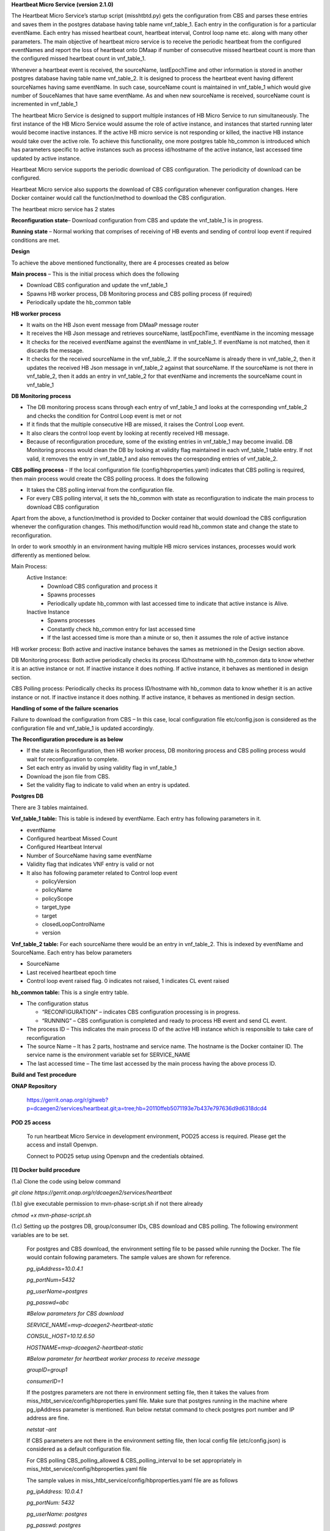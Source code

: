 **Heartbeat Micro Service (version 2.1.0)**

The Heartbeat Micro Service’s startup script (misshtbtd.py) gets the
configuration from CBS and parses these entries and saves them in the
postgres database having table name vnf_table_1. Each entry in the
configuration is for a particular eventName. Each entry has missed
heartbeat count, heartbeat interval, Control loop name etc. along with
many other parameters. The main objective of heartbeat micro service is
to receive the periodic heartbeat from the configured eventNames and
report the loss of heartbeat onto DMaap if number of consecutive missed
heartbeat count is more than the configured missed heartbeat count in
vnf_table_1.

Whenever a heartbeat event is received, the sourceName, lastEpochTime
and other information is stored in another postgres database having
table name vnf_table_2. It is designed to process the heartbeat event
having different sourceNames having same eventName. In such case,
sourceName count is maintained in vnf_table_1 which would give number of
SouceNames that have same eventName. As and when new sourceName is
received, sourceName count is incremented in vnf_table_1

The heartbeat Micro Service is designed to support multiple instances of
HB Micro Service to run simultaneously. The first instance of the HB
Micro Service would assume the role of active instance, and instances
that started running later would become inactive instances. If the
active HB micro service is not responding or killed, the inactive HB
instance would take over the active role. To achieve this functionality,
one more postgres table hb_common is introduced which has parameters
specific to active instances such as process id/hostname of the active
instance, last accessed time updated by active instance.

Heartbeat Micro service supports the periodic download of CBS
configuration. The periodicity of download can be configured.

Heartbeat Micro service also supports the download of CBS configuration
whenever configuration changes. Here Docker container would call the
function/method to download the CBS configuration.

The heartbeat micro service has 2 states

**Reconfiguration state**– Download configuration from CBS and update
the vnf_table_1 is in progress.

**Running state** – Normal working that comprises of receiving of HB
events and sending of control loop event if required conditions are met.

**Design**

To achieve the above mentioned functionality, there are 4 processes
created as below

**Main process** – This is the initial process which does the following

-  Download CBS configuration and update the vnf_table_1

-  Spawns HB worker process, DB Monitoring process and CBS polling
   process (if required)

-  Periodically update the hb_common table

**HB worker process**

-  It waits on the HB Json event message from DMaaP message router

-  It receives the HB Json message and retrieves sourceName,
   lastEpochTime, eventName in the incoming message

-  It checks for the received eventName against the eventName in
   vnf_table_1. If eventName is not matched, then it discards the
   message.

-  It checks for the received sourceName in the vnf_table_2. If the
   sourceName is already there in vnf_table_2, then it updates the
   received HB Json message in vnf_table_2 against that sourceName. If
   the sourceName is not there in vnf_table_2, then it adds an entry in
   vnf_table_2 for that eventName and increments the sourceName count in
   vnf_table_1

**DB Monitoring process**

-  The DB monitoring process scans through each entry of vnf_table_1 and
   looks at the corresponding vnf_table_2 and checks the condition for
   Control Loop event is met or not

-  If it finds that the multiple consecutive HB are missed, it raises
   the Control Loop event.

-  It also clears the control loop event by looking at recently received
   HB message.

-  Because of reconfiguration procedure, some of the existing entries in
   vnf_table_1 may become invalid. DB Monitoring process would clean the
   DB by looking at validity flag maintained in each vnf_table_1 table
   entry. If not valid, it removes the entry in vnf_table_1 and also
   removes the corresponding entries of vnf_table_2.

**CBS polling process** - If the local configuration file
(config/hbproperties.yaml) indicates that CBS polling is required, then
main process would create the CBS polling process. It does the following

-  It takes the CBS polling interval from the configuration file.

-  For every CBS polling interval, it sets the hb_common with state as
   reconfiguration to indicate the main process to download CBS
   configuration

Apart from the above, a function/method is provided to Docker container
that would download the CBS configuration whenever the configuration
changes. This method/function would read hb_common state and change the
state to reconfiguration.

In order to work smoothly in an environment having multiple HB micro
services instances, processes would work differently as mentioned below.

Main Process:
    Active Instance:
     - Download CBS configuration and process it
     - Spawns processes
     - Periodically update hb_common with last accessed time to indicate that active instance is Alive.
    Inactive Instance
        - Spawns processes
        - Constantly check hb_common entry for last accessed time
        - If the last accessed time is more than a minute or so, then it assumes the role of active instance 
    
HB worker process: Both active and inactive instance behaves the sames as metnioned in the Design section above.

DB Monitoring process: Both active periodically checks its process ID/hostname with hb_common data to know whether it is an active instance or not. If inactive instance it does nothing. If active instance, it behaves as mentioned in design section.

CBS Polling process: Periodically checks its process ID/hostname with hb_common data to know whether it is an active instance or not. If inactive instance it does nothing. If active instance, it behaves as mentioned in design section.

**Handling of some of the failure scenarios**

Failure to download the configuration from CBS – In this case, local
configuration file etc/config.json is considered as the configuration
file and vnf_table_1 is updated accordingly.

**The Reconfiguration procedure is as below**

-  If the state is Reconfiguration, then HB worker process, DB
   monitoring process and CBS polling process would wait for
   reconfiguration to complete.

-  Set each entry as invalid by using validity flag in vnf_table_1

-  Download the json file from CBS.

-  Set the validity flag to indicate to valid when an entry is updated.

**Postgres DB**

There are 3 tables maintained.

**Vnf_table_1 table:** This is table is indexed by eventName. Each entry
has following parameters in it.

-  eventName

-  Configured heartbeat Missed Count

-  Configured Heartbeat Interval

-  Number of SourceName having same eventName

-  Validity flag that indicates VNF entry is valid or not

-  It also has following parameter related to Control loop event

   -  policyVersion

   -  policyName

   -  policyScope

   -  target_type

   -  target

   -  closedLoopControlName

   -  version

**Vnf_table_2 table:** For each sourceName there would be an entry in
vnf_table_2. This is indexed by eventName and SourceName. Each entry has
below parameters

-  SourceName

-  Last received heartbeat epoch time

-  Control loop event raised flag. 0 indicates not raised, 1 indicates
   CL event raised

**hb_common table:** This is a single entry table.

-  The configuration status

   -  “RECONFIGURATION” – indicates CBS configuration processing is in
      progress.

   -  “RUNNING” – CBS configuration is completed and ready to process HB
      event and send CL event.

-  The process ID – This indicates the main process ID of the active HB
   instance which is responsible to take care of reconfiguration

-  The source Name – It has 2 parts, hostname and service name. The
   hostname is the Docker container ID. The service name is the
   environment variable set for SERVICE_NAME

-  The last accessed time – The time last accessed by the main process
   having the above process ID.

**Build and Test procedure**

**ONAP Repository**

   https://gerrit.onap.org/r/gitweb?p=dcaegen2/services/heartbeat.git;a=tree;hb=20110ffeb5071193e7b437e797636d9d6318dcd4

**POD 25 access**

   To run heartbeat Micro Service in development environment, POD25
   access is required. Please get the access and install Openvpn.

   Connect to POD25 setup using Openvpn and the credentials obtained.

**[1] Docker build procedure**

(1.a) Clone the code using below command

*git clone https://gerrit.onap.org/r/dcaegen2/services/heartbeat*

(1.b) give executable permission to mvn-phase-script.sh if not there
already

*chmod +x mvn-phase-script.sh*

(1.c) Setting up the postgres DB, group/consumer IDs, CBS download and
CBS polling. The following environment variables are to be set.

   For postgres and CBS download, the environment setting file to be
   passed while running the Docker. The file would contain following
   parameters. The sample values are shown for reference.

   *pg_ipAddress=10.0.4.1*

   *pg_portNum=5432*

   *pg_userName=postgres*

   *pg_passwd=abc*

   *#Below parameters for CBS download*

   *SERVICE_NAME=mvp-dcaegen2-heartbeat-static*

   *CONSUL_HOST=10.12.6.50*

   *HOSTNAME=mvp-dcaegen2-heartbeat-static*

   *#Below parameter for heartbeat worker process to receive message*

   *groupID=group1*

   *consumerID=1*

   If the postgres parameters are not there in environment setting file,
   then it takes the values from
   miss_htbt_service/config/hbproperties.yaml file. Make sure that
   postgres running in the machine where pg_ipAddress parameter is
   mentioned. Run below netstat command to check postgres port number
   and IP address are fine.

   *netstat -ant*

   If CBS parameters are not there in the environment setting file, then
   local config file (etc/config.json) is considered as a default
   configuration file.

   For CBS polling CBS_polling_allowed & CBS_polling_interval to be set
   appropriately in miss_htbt_service/config/hbproperties.yaml file

   The sample values in miss_htbt_service/config/hbproperties.yaml file
   are as follows

   *pg_ipAddress: 10.0.4.1*

   *pg_portNum: 5432*

   *pg_userName: postgres*

   *pg_passwd: postgres*

   *pg_dbName: hb_vnf*

   *CBS_polling_allowed: True*

   *CBS_polling_interval: 300*

   PS: Change the groupID and consumerID in the environment accordingly
   for each HB instance so that HB worker process receive the HB event
   correctly. Usually groupID remains the same for all instance of HB
   where as consumerID would be changed for each instance of HB Micro
   service. If groupID and consumerID is not provided, then it takes
   “DefaultGroup” and “1” respectively.

(1.d) Setting CBS configuration parameters using the consule KV URL.

   The sample consul KV is as below.

   *Consul KV
   -*\ http://10.12.6.50:8500/ui/#/dc1/kv/mvp-dcaegen2-heartbeat-static

   Go to the above link and click on KEY/VALUE tab

   Click on mvp-dcaegen2-heartbeat-static

   Copy the configuration in the box provided and click on update. The
   sample configuration is as below in the config.json

(1.e) Build the Docker using below command with image name as
heartbeat.test1:latest

   *sudo Docker build --no-cache --network=host -f ./Dockerfile -t
   heartbeat.test1:latest .*

   To check whether image is built or not, run below command

   *sudo Docker images \|grep heartbeat.test1*

(1.f) Run the Docker using below command which uses the environment file
mentioned in (1.c)

   *sudo Docker run -d --name hb1 --env-file env.list
   heartbeat.test1:latest*

   To check the logs, run below command

   *sudo Docker logs -f hb1*

(1.g) To stop the Docker run

   Get the Docker container ID from below command

   *sudo Docker ps -a \| grep heartbeat.test1*

   Run below commands to stop the Docker run

   *sudo Docker stop <Docker container ID)*

   *sudo Docker rm -f hb1*

   See the attached file for few test cases run on Docker build

**[2] Running maven build**

(2.a) give executable permission to mvn-phase-script.sh if not there
already

*chmod +x mvn-phase-script.sh*

(2.b) Initiate the maven build

   To run the maven build, execute any one of them.

   *sudo mvn -s settings.xml deploy*

   *sudo mvn -s settings.xml -X deploy*

   If there is a libxml-xpath related issue, then install the
   libxml-xpath as below. If the issue is something else, follow the
   link given as part of the build failure.

   *sudo apt install libxml-xpath-perl*

**[3] Running local build**

(2.a) See the requirements.txt file and install all necessary packages.
The requirements.txt has following parameters.

   request==1.0.1

   requests==2.18.3

   onap_dcae_cbs_docker_client==1.0.1

   six==1.10.0

   PyYAML==3.12

   httplib2==0.9.2

   HTTPretty==0.8.14

   pyOpenSSL==17.5.0

   Wheel==0.31.0

   psycopg2==2.7.6.1

(2.b) Setting postgres DB

   Update miss_htbt_service/config/hbproperties.yaml file with correct
   postgres DB.

(2.c) Make sure to have etc/config.json which would be considered as
configuration file

(2.d) Run the local version using below command

   *python3.6 misshtbtd.py*

**[4] Postgres DB access**

(4.a) Login into postgres DB

   Run below commands to login into postgres DB and connect to HB Micro
   service DB.

   sudo su postgres

   psql

   \\l hb_vnf

   Sample output is as below

   ubuntu@r3-dcae:~$ sudo su postgres

   postgres@r3-dcae:/home/ubuntu$ psql

   psql (9.5.14)

   Type "help" for help.

   postgres=# \\l

   List of databases

   Name \| Owner \| Encoding \| Collate \| Ctype \| Access privileges

   -----------+----------+----------+-------------+-------------+-----------------------

   hb_vnf \| postgres \| UTF8 \| en_US.UTF-8 \| en_US.UTF-8 \|

   postgres \| postgres \| UTF8 \| en_US.UTF-8 \| en_US.UTF-8 \|

   template0 \| postgres \| UTF8 \| en_US.UTF-8 \| en_US.UTF-8 \|
   =c/postgres +

   \| \| \| \| \| postgres=CTc/postgres

   template1 \| postgres \| UTF8 \| en_US.UTF-8 \| en_US.UTF-8 \|
   =c/postgres +

   \| \| \| \| \| postgres=CTc/postgres

   (4 rows)

   postgres=# \\c hb_vnf

   You are now connected to database "hb_vnf" as user "postgres".

   hb_vnf=#

(4.b) Delete all tables before starting Docker run or local run

   After login into postgres and connect to hb_vnf as mentioned in
   (4.a), use below commands to delete the tables if exists

   *DROP TABLE vnf_table_1;*

   *DROP TABLE vnf_table_2;*

   *DROP TABLE hb_common;*

   The sample output is as below

   hb_vnf=# DROP TABLE vnf_table_1;

   DROP TABLE

   hb_vnf=# DROP TABLE vnf_table_2;

   DROP TABLE

   hb_vnf=# DROP TABLE hb_common;

   DROP TABLE

   hb_vnf=#

(4.c) Use select command to check the contents of vnf_table_1,
vnf_table_2 and hb_common

   SELECT \* FROM vnf_table_1;

   SELECT \* FROM vnf_table_2;

   SELECT \* FROM hb_common;

   The sample output is as below

   *hb_vnf=# SELECT \* FROM vnf_table_1;*

   *event_name \| heartbeat_missed_count \| heartbeat_interval \|
   closed_control_loop_name \| policy_version \| policy_name \|
   policy_scope \| target_type \| target \| version \| source_name_count
   \| validity_flag*

   *---------------+------------------------+--------------------+--------------------------+----------------+-------------+-------------------------------------------------------------+-------------+------------+---------+-------------------+---------------*

   *Heartbeat_S \| 4 \| 60 \| ControlLoopEvent1 \| 1.0.0.5 \| vFireWall
   \| resource=sampleResource,type=sampletype,CLName=sampleCLName \| VM
   \| genVnfName \| 2.0 \| 0 \| 1*

   *Heartbeat_vFW \| 4 \| 50 \| ControlLoopEvent1 \| 1.0.0.5 \|
   vFireWall \|
   resource=sampleResource,type=sampletype,CLName=sampleCLName \| VNF \|
   genVnfName \| 2.0 \| 0 \| 1*

   *(2 rows)*

   *hb_vnf=# SELECT \* FROM vnf_table_2;*

   *event_name \| source_name_key \| last_epo_time \| source_name \|
   cl_flag*

   *---------------+-----------------+---------------+--------------+---------*

   *Heartbeat_vFW \| 1 \| 1544705272479 \| SOURCE_NAME1 \| 0*

   *(1 row)*

   *hb_vnf=#*

   *hb_vnf=# SELECT \* FROM hb_common;*

   *process_id \| source_name \| last_accessed_time \| current_state*

   *------------+--------------------------------------------+--------------------+---------------*

   *8 \| 21d744ae8cd5-mvp-dcaegen2-heartbeat-static \| 1544710271 \|
   RUNNING*

   *(1 row)*

   *hb_vnf=#*

**[5] Injecting event into HB micro service**

   Once after starting the Docker run or local run, below commands run
   from tests/ directory would send event to HB worker process

   *curl -i -X POST -d {"test":"msg"} --header "Content-Type:
   application/json"
   http://10.12.5.252:3904/events/unauthenticated.SEC_HEARTBEAT_INPUT*

   *curl -i -X POST -d @test1.json --header "Content-Type:
   application/json"
   http://10.12.5.252:3904/events/unauthenticated.SEC_HEARTBEAT_INPUT*

   *curl -i -X POST -d @test2.json --header "Content-Type:
   application/json"
   http://10.12.5.252:3904/events/unauthenticated.SEC_HEARTBEAT_INPUT*

   *curl -i -X POST -d @test3.json --header "Content-Type:
   application/json"
   http://10.12.5.252:3904/events/unauthenticated.SEC_HEARTBEAT_INPUT*

   The sample output is as below

   ubuntu@r3-aai-inst2:~/heartbeat12Dec/heartbeat/tests$ **curl -i -X
   POST -d @test1.json --header "Content-Type: application/json"
   http://10.12.5.252:3904/events/unauthenticated.SEC_HEARTBEAT_INPUT**

   HTTP/1.1 200 OK

   Date: Wed, 12 Dec 2018 12:41:26 GMT

   Content-Type: application/json

   Accept: \*/\*

   breadcrumbId: ID-22f076777975-37104-1543559663227-0-563929

   User-Agent: curl/7.47.0

   X-CSI-Internal-WriteableRequest: true

   Content-Length: 41

   Server: Jetty(9.3.z-SNAPSHOT)

   {

   "serverTimeMs": 0,

   "count": 1

   }

   curl -i -X POST -d @test1.json --header "Content-Type:
   application/json"
   http://10.12.5.252:3904/events/unauthenticated.SEC_HEARTBEAT_INPUT

   ubuntu@r3-aai-inst2:~/heartbeat12Dec/heartbeat/tests$ **curl -i -X
   POST -d @test2.json --header "Contet-Type: application/json"
   http://10.12.5.252:3904/events/unauthenticated.SEC_HEARTBEAT_INPUT**

   HTTP/1.1 200 OK

   Date: Wed, 12 Dec 2018 12:41:39 GMT

   Content-Type: application/json

   Accept: \*/\*

   breadcrumbId: ID-22f076777975-37104-1543559663227-0-563937

   User-Agent: curl/7.47.0

   X-CSI-Internal-WriteableRequest: true

   Content-Length: 41

   Server: Jetty(9.3.z-SNAPSHOT)

   {

   "serverTimeMs": 0,

   "count": 1

   }

   ubuntu@r3-aai-inst2:~/heartbeat12Dec/heartbeat/tests$ **curl -i -X
   POST -d @test3.json --header "Contet-Type: application/json"
   http://10.12.5.252:3904/events/unauthenticated.SEC_HEARTBEAT_INPUT**

   HTTP/1.1 200 OK

   Date: Wed, 12 Dec 2018 12:41:39 GMT

   Content-Type: application/json

   Accept: \*/\*

   breadcrumbId: ID-22f076777975-37104-1543559663227-0-563937

   User-Agent: curl/7.47.0

   X-CSI-Internal-WriteableRequest: true

   Content-Length: 41

   Server: Jetty(9.3.z-SNAPSHOT)

   {

   "serverTimeMs": 0,

   "count": 1

   }

**[6] Testing Control loop event**

(6.a) Modify the Json as below

Modify the lastEpochTime and startEpochTime with current time in
Test1.json

Modify the eventName in Test1.json to one of the eventName in
vnf_table_1

(6.b) Inject the Test1.json as mentioned in [5]

(6.c) Get missed heartbeat count (for e.g 3) and heartbeat interval (for
e.g. 60 seconds) for the eventName from vnf_table_1. Wait for heartbeat
to miss multiple time, i.e. 3 \* 60seconds = 180 seconds.

   After waiting for the specified period, you would see the control
   loop event. The sample one is as below.

   *2018-12-13 12:51:13,016 \| \__main_\_ \| db_monitoring \|
   db_monitoring \| 95 \| INFO \| ('DBM:Time to raise Control Loop Event
   for target type - ', 'VNF')*

   *2018-12-13 12:51:13,016 \| \__main_\_ \| db_monitoring \|
   db_monitoring \| 132 \| INFO \| ('DBM: CL Json object is',
   '{"closedLoopEventClient": "DCAE_Heartbeat_MS", "policyVersion":
   "1.0.0.5", "policyName": "vFireWall", "policyScope":
   "resource=sampleResource,type=sampletype,CLName=sampleCLName",
   "target_type": "VNF", "AAI": {"generic-vnf.vnf-name":
   "SOURCE_NAME1"}, "closedLoopAlarmStart": 1544705473016,
   "closedLoopEventStatus": "ONSET", "closedLoopControlName":
   "ControlLoopEvent1", "version": "2.0", "target": "genVnfName",
   "requestID": "8c1b8bd8-06f7-493f-8ed7-daaa4cc481bc", "from":
   "DCAE"}')*

   The postgres DB also have a CL_flag set indicating control loop event
   with ONSET is raised.

   *hb_vnf=# SELECT \* FROM vnf_table_2;*

   *event_name \| source_name_key \| last_epo_time \| source_name \|
   cl_flag*

   *---------------+-----------------+---------------+--------------+---------*

   *Heartbeat_vFW \| 1 \| 1544705272479 \| SOURCE_NAME1 \| 1*

   *(1 row)*

   *hb_vnf=#*

[7] The sample log for 5 minutes from startup is as below.

ubuntu@r3-aai-inst2:~/heartbeat12Dec/heartbeat$ sudo Docker run -d
--name hb1 --env-file env.list
heartbeat.test1:latest102413e8af4ab754e008cee43a01bf3d5439820aa91cfb4e099a140a7931fd71

ubuntu@r3-aai-inst2:~/heartbeat12Dec/heartbeat$ sudo Docker logs -f hb1

/usr/local/lib/python3.6/site-packages/psycopg2/__init__.py:144:
UserWarning: The psycopg2 wheel package will be renamed from release
2.8; in order to keep installing from binary please use "pip install
psycopg2-binary" instead. For details see:
<http://initd.org/psycopg/docs/install.html#binary-install-from-pypi>.

""")

2018-12-12 12:39:58,968 \| \__main_\_ \| misshtbtd \| main \| 309 \|
INFO \| MSHBD:Execution Started

2018-12-12 12:39:58,970 \| \__main_\_ \| misshtbtd \| main \| 314 \|
INFO \| ('MSHBT:HB Properties -', '10.0.4.1', '5432', 'postgres', 'abc',
'hb_vnf', True, 300)

2018-12-12 12:39:58,970 \| onap_dcae_cbs_docker_client.client \| client
\| \_get_uri_from_consul \| 36 \| DEBUG \| Trying to lookup service:
http://10.12.6.50:8500/v1/catalog/service/config_binding_service

2018-12-12 12:39:58,974 \| urllib3.connectionpool \| connectionpool \|
\_new_conn \| 208 \| DEBUG \| Starting new HTTP connection (1):
10.12.6.50

2018-12-12 12:39:58,976 \| urllib3.connectionpool \| connectionpool \|
\_make_request \| 396 \| DEBUG \| http://10.12.6.50:8500 "GET
/v1/catalog/service/config_binding_service HTTP/1.1" 200 375

2018-12-12 12:39:58,979 \| urllib3.connectionpool \| connectionpool \|
\_new_conn \| 208 \| DEBUG \| Starting new HTTP connection (1):
10.12.6.50

2018-12-12 12:39:58,988 \| urllib3.connectionpool \| connectionpool \|
\_make_request \| 396 \| DEBUG \| http://10.12.6.50:10000 "GET
/service_component/mvp-dcaegen2-heartbeat-static HTTP/1.1" 200 1015

2018-12-12 12:39:58,989 \| onap_dcae_cbs_docker_client.client \| client
\| \_get_path \| 83 \| INFO \| get_config returned the following
configuration: {"heartbeat_config": {"vnfs": [{"eventName":
"Heartbeat_S", "heartbeatcountmissed": 3, "heartbeatinterval": 60,
"closedLoopControlName": "ControlLoopEvent1", "policyVersion":
"1.0.0.5", "policyName": "vFireWall", "policyScope":
"resource=sampleResource,type=sampletype,CLName=sampleCLName",
"target_type": "VM", "target": "genVnfName", "version": "2.0"},
{"eventName": "Heartbeat_vFW", "heartbeatcountmissed": 3,
"heartbeatinterval": 60, "closedLoopControlName": "ControlLoopEvent1",
"policyVersion": "1.0.0.5", "policyName": "vFireWall", "policyScope":
"resource=sampleResource,type=sampletype,CLName=sampleCLName",
"target_type": "VNF", "target": "genVnfName", "version": "2.0"}]},
"streams_publishes": {"ves_heartbeat": {"dmaap_info": {"topic_url":
"http://10.12.5.252:3904/events/unauthenticated.DCAE_CL_OUTPUT/"},
"type": "message_router"}}, "streams_subscribes": {"ves_heartbeat":
{"dmaap_info": {"topic_url":
"http://10.12.5.252:3904/events/unauthenticated.SEC_HEARTBEAT_INPUT/"},
"type": "message_router"}}}

2018-12-12 12:39:58,989 \| \__main_\_ \| misshtbtd \| fetch_json_file \|
254 \| INFO \| MSHBD:current config logged to : ../etc/download.json

2018-12-12 12:39:58,996 \| \__main_\_ \| misshtbtd \| fetch_json_file \|
272 \| INFO \| ('MSHBT: The json file is - ', '../etc/config.json')

2018-12-12 12:39:59,028 \| \__main_\_ \| misshtbtd \| create_database \|
79 \| INFO \| ('MSHBT:Create_database:DB not exists? ', (False,))

2018-12-12 12:39:59,030 \| \__main_\_ \| misshtbtd \| create_database \|
86 \| INFO \| MSHBD:Database already exists

2018-12-12 12:39:59,032 \| \__main_\_ \| misshtbtd \| create_update_db
\| 281 \| INFO \| ('MSHBT: DB parameters -', '10.0.4.1', '5432',
'postgres', 'abc', 'hb_vnf')

2018-12-12 12:39:59,099 \| \__main_\_ \| misshtbtd \| main \| 325 \|
INFO \| ('MSHBD:Current process id is', 7)

2018-12-12 12:39:59,099 \| \__main_\_ \| misshtbtd \| main \| 326 \|
INFO \| MSHBD:Now be in a continuous loop

2018-12-12 12:39:59,111 \| \__main_\_ \| misshtbtd \| main \| 331 \|
INFO \| ('MSHBT: hb_common values ', 6, 'RUNNING',
'8909e4332e34-mvp-dcaegen2-heartbeat-static', 1544618286)

2018-12-12 12:39:59,111 \| \__main_\_ \| misshtbtd \| main \| 335 \|
INFO \| ('MSHBD:pid,srcName,state,time,ctime,timeDiff is', 6,
'8909e4332e34-mvp-dcaegen2-heartbeat-static', 'RUNNING', 1544618286,
1544618399, 113)

2018-12-12 12:39:59,111 \| \__main_\_ \| misshtbtd \| main \| 378 \|
INFO \| MSHBD:Active instance is inactive for long time: Time to
switchover

2018-12-12 12:39:59,111 \| \__main_\_ \| misshtbtd \| main \| 380 \|
INFO \| MSHBD:Initiating to become Active Instance

2018-12-12 12:39:59,111 \| onap_dcae_cbs_docker_client.client \| client
\| \_get_uri_from_consul \| 36 \| DEBUG \| Trying to lookup service:
http://10.12.6.50:8500/v1/catalog/service/config_binding_service

2018-12-12 12:39:59,114 \| urllib3.connectionpool \| connectionpool \|
\_new_conn \| 208 \| DEBUG \| Starting new HTTP connection (1):
10.12.6.50

2018-12-12 12:39:59,118 \| urllib3.connectionpool \| connectionpool \|
\_make_request \| 396 \| DEBUG \| http://10.12.6.50:8500 "GET
/v1/catalog/service/config_binding_service HTTP/1.1" 200 375

2018-12-12 12:39:59,120 \| urllib3.connectionpool \| connectionpool \|
\_new_conn \| 208 \| DEBUG \| Starting new HTTP connection (1):
10.12.6.50

2018-12-12 12:39:59,129 \| urllib3.connectionpool \| connectionpool \|
\_make_request \| 396 \| DEBUG \| http://10.12.6.50:10000 "GET
/service_component/mvp-dcaegen2-heartbeat-static HTTP/1.1" 200 1015

2018-12-12 12:39:59,129 \| onap_dcae_cbs_docker_client.client \| client
\| \_get_path \| 83 \| INFO \| get_config returned the following
configuration: {"heartbeat_config": {"vnfs": [{"eventName":
"Heartbeat_S", "heartbeatcountmissed": 3, "heartbeatinterval": 60,
"closedLoopControlName": "ControlLoopEvent1", "policyVersion":
"1.0.0.5", "policyName": "vFireWall", "policyScope":
"resource=sampleResource,type=sampletype,CLName=sampleCLName",
"target_type": "VM", "target": "genVnfName", "version": "2.0"},
{"eventName": "Heartbeat_vFW", "heartbeatcountmissed": 3,
"heartbeatinterval": 60, "closedLoopControlName": "ControlLoopEvent1",
"policyVersion": "1.0.0.5", "policyName": "vFireWall", "policyScope":
"resource=sampleResource,type=sampletype,CLName=sampleCLName",
"target_type": "VNF", "target": "genVnfName", "version": "2.0"}]},
"streams_publishes": {"ves_heartbeat": {"dmaap_info": {"topic_url":
"http://10.12.5.252:3904/events/unauthenticated.DCAE_CL_OUTPUT/"},
"type": "message_router"}}, "streams_subscribes": {"ves_heartbeat":
{"dmaap_info": {"topic_url":
"http://10.12.5.252:3904/events/unauthenticated.SEC_HEARTBEAT_INPUT/"},
"type": "message_router"}}}

2018-12-12 12:39:59,129 \| \__main_\_ \| misshtbtd \| fetch_json_file \|
254 \| INFO \| MSHBD:current config logged to : ../etc/download.json

2018-12-12 12:39:59,139 \| \__main_\_ \| misshtbtd \| fetch_json_file \|
272 \| INFO \| ('MSHBT: The json file is - ', '../etc/config.json')

2018-12-12 12:39:59,139 \| \__main_\_ \| misshtbtd \| main \| 386 \|
INFO \| ('MSHBD: Creating HB and DBM threads. The param pssed %d and
%s', '../etc/config.json', 7)

2018-12-12 12:39:59,142 \| \__main_\_ \| misshtbtd \| create_process \|
301 \| INFO \| ('MSHBD:jobs list is', [<Process(Process-2, started)>,
<Process(Process-3, started)>])

2018-12-12 12:39:59,221 \| \__main_\_ \| misshtbtd \|
create_update_hb_common \| 143 \| INFO \| MSHBT:Updated hb_common DB
with new values

/usr/local/lib/python3.6/site-packages/psycopg2/__init__.py:144:
UserWarning: The psycopg2 wheel package will be renamed from release
2.8; in order to keep installing from binary please use "pip install
psycopg2-binary" instead. For details see:
<http://initd.org/psycopg/docs/install.html#binary-install-from-pypi>.

""")

2018-12-12 12:39:59,815 \| \__main_\_ \| htbtworker \| <module> \| 243
\| INFO \| HBT:HeartBeat thread Created

2018-12-12 12:39:59,815 \| \__main_\_ \| htbtworker \| <module> \| 245
\| INFO \| ('HBT:The config file name passed is -%s',
'../etc/config.json')

/usr/local/lib/python3.6/site-packages/psycopg2/__init__.py:144:
UserWarning: The psycopg2 wheel package will be renamed from release
2.8; in order to keep installing from binary please use "pip install
psycopg2-binary" instead. For details see:
<http://initd.org/psycopg/docs/install.html#binary-install-from-pypi>.

""")

2018-12-12 12:39:59,931 \| \__main_\_ \| cbs_polling \| pollCBS \| 39 \|
INFO \| ('CBSP:Main process ID in hb_common is %d', 7)

2018-12-12 12:39:59,931 \| \__main_\_ \| cbs_polling \| pollCBS \| 41 \|
INFO \| ('CBSP:My parent process ID is %d', '7')

2018-12-12 12:39:59,931 \| \__main_\_ \| cbs_polling \| pollCBS \| 43 \|
INFO \| ('CBSP:CBS Polling interval is %d', 300)

/usr/local/lib/python3.6/site-packages/psycopg2/__init__.py:144:
UserWarning: The psycopg2 wheel package will be renamed from release
2.8; in order to keep installing from binary please use "pip install
psycopg2-binary" instead. For details see:
<http://initd.org/psycopg/docs/install.html#binary-install-from-pypi>.

""")

2018-12-12 12:39:59,937 \| \__main_\_ \| db_monitoring \| <module> \|
231 \| INFO \| DBM: DBM Process started

2018-12-12 12:39:59,939 \| \__main_\_ \| db_monitoring \| <module> \|
236 \| INFO \| ('DBM:Parent process ID and json file name', '7',
'../etc/config.json')

2018-12-12 12:40:09,860 \| \__main_\_ \| htbtworker \| process_msg \| 71
\| INFO \| ('\n\nHBT:eventnameList values ', ['Heartbeat_S',
'Heartbeat_vFW'])

2018-12-12 12:40:09,860 \| \__main_\_ \| htbtworker \| process_msg \| 77
\| INFO \| HBT:Getting
:http://10.12.5.252:3904/events/unauthenticated.SEC_HEARTBEAT_INPUT/group1/1?timeout=15000

2018-12-12 12:40:09,864 \| urllib3.connectionpool \| connectionpool \|
\_new_conn \| 208 \| DEBUG \| Starting new HTTP connection (1):
10.12.5.252

2018-12-12 12:40:19,968 \| \__main_\_ \| db_monitoring \| db_monitoring
\| 53 \| INFO \| DBM: Active DB Monitoring Instance

2018-12-12 12:40:24,259 \| \__main_\_ \| misshtbtd \| main \| 331 \|
INFO \| ('MSHBT: hb_common values ', 7, 'RUNNING',
'102413e8af4a-mvp-dcaegen2-heartbeat-static', 1544618399)

2018-12-12 12:40:24,260 \| \__main_\_ \| misshtbtd \| main \| 335 \|
INFO \| ('MSHBD:pid,srcName,state,time,ctime,timeDiff is', 7,
'102413e8af4a-mvp-dcaegen2-heartbeat-static', 'RUNNING', 1544618399,
1544618424, 25)

2018-12-12 12:40:24,260 \| \__main_\_ \| misshtbtd \| main \| 351 \|
INFO \| ('MSHBD:config status is', 'RUNNING')

2018-12-12 12:40:24,267 \| \__main_\_ \| misshtbtd \|
create_update_hb_common \| 143 \| INFO \| MSHBT:Updated hb_common DB
with new values

2018-12-12 12:40:24,810 \| urllib3.connectionpool \| connectionpool \|
\_make_request \| 396 \| DEBUG \| http://10.12.5.252:3904 "GET
/events/unauthenticated.SEC_HEARTBEAT_INPUT/group1/1?timeout=15000
HTTP/1.1" 200 2

2018-12-12 12:40:24,812 \| \__main_\_ \| htbtworker \| process_msg \| 92
\| INFO \| ('HBT:', '[]')

2018-12-12 12:40:34,837 \| \__main_\_ \| htbtworker \| process_msg \| 71
\| INFO \| ('\n\nHBT:eventnameList values ', ['Heartbeat_S',
'Heartbeat_vFW'])

2018-12-12 12:40:34,838 \| \__main_\_ \| htbtworker \| process_msg \| 77
\| INFO \| HBT:Getting
:http://10.12.5.252:3904/events/unauthenticated.SEC_HEARTBEAT_INPUT/group1/1?timeout=15000

2018-12-12 12:40:34,839 \| urllib3.connectionpool \| connectionpool \|
\_new_conn \| 208 \| DEBUG \| Starting new HTTP connection (1):
10.12.5.252

2018-12-12 12:40:39,994 \| \__main_\_ \| db_monitoring \| db_monitoring
\| 53 \| INFO \| DBM: Active DB Monitoring Instance

2018-12-12 12:40:49,304 \| \__main_\_ \| misshtbtd \| main \| 331 \|
INFO \| ('MSHBT: hb_common values ', 7, 'RUNNING',
'102413e8af4a-mvp-dcaegen2-heartbeat-static', 1544618424)

2018-12-12 12:40:49,304 \| \__main_\_ \| misshtbtd \| main \| 335 \|
INFO \| ('MSHBD:pid,srcName,state,time,ctime,timeDiff is', 7,
'102413e8af4a-mvp-dcaegen2-heartbeat-static', 'RUNNING', 1544618424,
1544618449, 25)

2018-12-12 12:40:49,304 \| \__main_\_ \| misshtbtd \| main \| 351 \|
INFO \| ('MSHBD:config status is', 'RUNNING')

2018-12-12 12:40:49,314 \| \__main_\_ \| misshtbtd \|
create_update_hb_common \| 143 \| INFO \| MSHBT:Updated hb_common DB
with new values

2018-12-12 12:40:49,681 \| urllib3.connectionpool \| connectionpool \|
\_make_request \| 396 \| DEBUG \| http://10.12.5.252:3904 "GET
/events/unauthenticated.SEC_HEARTBEAT_INPUT/group1/1?timeout=15000
HTTP/1.1" 200 2

2018-12-12 12:40:49,682 \| \__main_\_ \| htbtworker \| process_msg \| 92
\| INFO \| ('HBT:', '[]')

2018-12-12 12:40:59,719 \| \__main_\_ \| htbtworker \| process_msg \| 71
\| INFO \| ('\n\nHBT:eventnameList values ', ['Heartbeat_S',
'Heartbeat_vFW'])

2018-12-12 12:40:59,720 \| \__main_\_ \| htbtworker \| process_msg \| 77
\| INFO \| HBT:Getting
:http://10.12.5.252:3904/events/unauthenticated.SEC_HEARTBEAT_INPUT/group1/1?timeout=15000

2018-12-12 12:40:59,721 \| urllib3.connectionpool \| connectionpool \|
\_new_conn \| 208 \| DEBUG \| Starting new HTTP connection (1):
10.12.5.252

2018-12-12 12:41:00,036 \| \__main_\_ \| db_monitoring \| db_monitoring
\| 53 \| INFO \| DBM: Active DB Monitoring Instance

2018-12-12 12:41:00,225 \| urllib3.connectionpool \| connectionpool \|
\_make_request \| 396 \| DEBUG \| http://10.12.5.252:3904 "GET
/events/unauthenticated.SEC_HEARTBEAT_INPUT/group1/1?timeout=15000
HTTP/1.1" 200 22

2018-12-12 12:41:00,226 \| \__main_\_ \| htbtworker \| process_msg \| 92
\| INFO \| ('HBT:', '["{\\"test\\":\\"msg\\"}"]')

2018-12-12 12:41:00,226 \| \__main_\_ \| htbtworker \| process_msg \|
122 \| ERROR \| ('HBT message process error - ', KeyError('event',))

2018-12-12 12:41:10,255 \| \__main_\_ \| htbtworker \| process_msg \| 71
\| INFO \| ('\n\nHBT:eventnameList values ', ['Heartbeat_S',
'Heartbeat_vFW'])

2018-12-12 12:41:10,255 \| \__main_\_ \| htbtworker \| process_msg \| 77
\| INFO \| HBT:Getting
:http://10.12.5.252:3904/events/unauthenticated.SEC_HEARTBEAT_INPUT/group1/1?timeout=15000

2018-12-12 12:41:10,256 \| urllib3.connectionpool \| connectionpool \|
\_new_conn \| 208 \| DEBUG \| Starting new HTTP connection (1):
10.12.5.252

2018-12-12 12:41:14,350 \| \__main_\_ \| misshtbtd \| main \| 331 \|
INFO \| ('MSHBT: hb_common values ', 7, 'RUNNING',
'102413e8af4a-mvp-dcaegen2-heartbeat-static', 1544618449)

2018-12-12 12:41:14,350 \| \__main_\_ \| misshtbtd \| main \| 335 \|
INFO \| ('MSHBD:pid,srcName,state,time,ctime,timeDiff is', 7,
'102413e8af4a-mvp-dcaegen2-heartbeat-static', 'RUNNING', 1544618449,
1544618474, 25)

2018-12-12 12:41:14,350 \| \__main_\_ \| misshtbtd \| main \| 351 \|
INFO \| ('MSHBD:config status is', 'RUNNING')

2018-12-12 12:41:14,359 \| \__main_\_ \| misshtbtd \|
create_update_hb_common \| 143 \| INFO \| MSHBT:Updated hb_common DB
with new values

2018-12-12 12:41:20,075 \| \__main_\_ \| db_monitoring \| db_monitoring
\| 53 \| INFO \| DBM: Active DB Monitoring Instance

2018-12-12 12:41:25,193 \| urllib3.connectionpool \| connectionpool \|
\_make_request \| 396 \| DEBUG \| http://10.12.5.252:3904 "GET
/events/unauthenticated.SEC_HEARTBEAT_INPUT/group1/1?timeout=15000
HTTP/1.1" 200 2

2018-12-12 12:41:25,193 \| \__main_\_ \| htbtworker \| process_msg \| 92
\| INFO \| ('HBT:', '[]')

2018-12-12 12:41:35,222 \| \__main_\_ \| htbtworker \| process_msg \| 71
\| INFO \| ('\n\nHBT:eventnameList values ', ['Heartbeat_S',
'Heartbeat_vFW'])

2018-12-12 12:41:35,222 \| \__main_\_ \| htbtworker \| process_msg \| 77
\| INFO \| HBT:Getting
:http://10.12.5.252:3904/events/unauthenticated.SEC_HEARTBEAT_INPUT/group1/1?timeout=15000

2018-12-12 12:41:35,223 \| urllib3.connectionpool \| connectionpool \|
\_new_conn \| 208 \| DEBUG \| Starting new HTTP connection (1):
10.12.5.252

2018-12-12 12:41:35,838 \| urllib3.connectionpool \| connectionpool \|
\_make_request \| 396 \| DEBUG \| http://10.12.5.252:3904 "GET
/events/unauthenticated.SEC_HEARTBEAT_INPUT/group1/1?timeout=15000
HTTP/1.1" 200 662

2018-12-12 12:41:35,839 \| \__main_\_ \| htbtworker \| process_msg \| 92
\| INFO \| ('HBT:',
'["{\\"event\\":{\\"commonEventHeader\\":{\\"startEpochMicrosec\\":1548313727714,\\"sourceId\\":\\"VNFA_SRC1\\",\\"eventId\\":\\"mvfs10\\",\\"nfcNamingCode\\":\\"VNFA\\",\\"timeZoneOffset\\":\\"UTC-05:30\\",\\"reportingEntityId\\":\\"cc305d54-75b4-431b-adb2-eb6b9e541234\\",\\"eventType\\":\\"platform\\",\\"priority\\":\\"Normal\\",\\"version\\":\\"4.0.2\\",\\"reportingEntityName\\":\\"ibcx0001vm002oam001\\",\\"sequence\\":1000,\\"domain\\":\\"heartbeat\\",\\"lastEpochMicrosec\\":1548313727714,\\"eventName\\":\\"Heartbeat_vDNS\\",\\"vesEventListenerVersion\\":\\"7.0.2\\",\\"sourceName\\":\\"SOURCE_NAME1\\",\\"nfNamingCode\\":\\"VNFA\\"},\\"heartbeatFields\\":{\\"heartbeatInterval\\":20,\\"heartbeatFieldsVersion\\":\\"3.0\\"}}}"]')

2018-12-12 12:41:35,839 \| \__main_\_ \| htbtworker \| process_msg \|
125 \| INFO \| ('HBT:Newly received HB event values ::',
'Heartbeat_vDNS', 1548313727714, 'SOURCE_NAME1')

2018-12-12 12:41:35,842 \| \__main_\_ \| htbtworker \| process_msg \|
132 \| INFO \| HBT:vnf_table_2 is already there

2018-12-12 12:41:35,842 \| \__main_\_ \| htbtworker \| process_msg \|
183 \| INFO \| HBT:eventName is not being monitored, Igonoring JSON
message

2018-12-12 12:41:39,407 \| \__main_\_ \| misshtbtd \| main \| 331 \|
INFO \| ('MSHBT: hb_common values ', 7, 'RUNNING',
'102413e8af4a-mvp-dcaegen2-heartbeat-static', 1544618474)

2018-12-12 12:41:39,407 \| \__main_\_ \| misshtbtd \| main \| 335 \|
INFO \| ('MSHBD:pid,srcName,state,time,ctime,timeDiff is', 7,
'102413e8af4a-mvp-dcaegen2-heartbeat-static', 'RUNNING', 1544618474,
1544618499, 25)

2018-12-12 12:41:39,407 \| \__main_\_ \| misshtbtd \| main \| 351 \|
INFO \| ('MSHBD:config status is', 'RUNNING')

2018-12-12 12:41:39,418 \| \__main_\_ \| misshtbtd \|
create_update_hb_common \| 143 \| INFO \| MSHBT:Updated hb_common DB
with new values

2018-12-12 12:41:40,118 \| \__main_\_ \| db_monitoring \| db_monitoring
\| 53 \| INFO \| DBM: Active DB Monitoring Instance

2018-12-12 12:41:45,864 \| \__main_\_ \| htbtworker \| process_msg \| 71
\| INFO \| ('\n\nHBT:eventnameList values ', ['Heartbeat_S',
'Heartbeat_vFW'])

2018-12-12 12:41:45,864 \| \__main_\_ \| htbtworker \| process_msg \| 77
\| INFO \| HBT:Getting
:http://10.12.5.252:3904/events/unauthenticated.SEC_HEARTBEAT_INPUT/group1/1?timeout=15000

2018-12-12 12:41:45,865 \| urllib3.connectionpool \| connectionpool \|
\_new_conn \| 208 \| DEBUG \| Starting new HTTP connection (1):
10.12.5.252

2018-12-12 12:41:46,482 \| urllib3.connectionpool \| connectionpool \|
\_make_request \| 396 \| DEBUG \| http://10.12.5.252:3904 "GET
/events/unauthenticated.SEC_HEARTBEAT_INPUT/group1/1?timeout=15000
HTTP/1.1" 200 661

2018-12-12 12:41:46,483 \| \__main_\_ \| htbtworker \| process_msg \| 92
\| INFO \| ('HBT:',
'["{\\"event\\":{\\"commonEventHeader\\":{\\"startEpochMicrosec\\":1544608845841,\\"sourceId\\":\\"VNFB_SRC5\\",\\"eventId\\":\\"mvfs10\\",\\"nfcNamingCode\\":\\"VNFB\\",\\"timeZoneOffset\\":\\"UTC-05:30\\",\\"reportingEntityId\\":\\"cc305d54-75b4-431b-adb2-eb6b9e541234\\",\\"eventType\\":\\"platform\\",\\"priority\\":\\"Normal\\",\\"version\\":\\"4.0.2\\",\\"reportingEntityName\\":\\"ibcx0001vm002oam001\\",\\"sequence\\":1000,\\"domain\\":\\"heartbeat\\",\\"lastEpochMicrosec\\":1544608845841,\\"eventName\\":\\"Heartbeat_vFW\\",\\"vesEventListenerVersion\\":\\"7.0.2\\",\\"sourceName\\":\\"SOURCE_NAME2\\",\\"nfNamingCode\\":\\"VNFB\\"},\\"heartbeatFields\\":{\\"heartbeatInterval\\":20,\\"heartbeatFieldsVersion\\":\\"3.0\\"}}}"]')

2018-12-12 12:41:46,483 \| \__main_\_ \| htbtworker \| process_msg \|
125 \| INFO \| ('HBT:Newly received HB event values ::',
'Heartbeat_vFW', 1544608845841, 'SOURCE_NAME2')

2018-12-12 12:41:46,486 \| \__main_\_ \| htbtworker \| process_msg \|
132 \| INFO \| HBT:vnf_table_2 is already there

2018-12-12 12:41:46,486 \| \__main_\_ \| htbtworker \| process_msg \|
136 \| INFO \| ('HBT:', "Select source_name_count from vnf_table_1 where
event_name='Heartbeat_vFW'")

2018-12-12 12:41:46,487 \| \__main_\_ \| htbtworker \| process_msg \|
153 \| INFO \| ('HBT:event name, source_name & source_name_count are',
'Heartbeat_vFW', 'SOURCE_NAME2', 1)

2018-12-12 12:41:46,487 \| \__main_\_ \| htbtworker \| process_msg \|
157 \| INFO \| ('HBT:eppc query is', "Select source_name from
vnf_table_2 where event_name= 'Heartbeat_vFW' and source_name_key=1")

2018-12-12 12:41:46,487 \| \__main_\_ \| htbtworker \| process_msg \|
165 \| INFO \| ('HBT: Update vnf_table_2 : ', 0, [('SOURCE_NAME2',)])

2018-12-12 12:41:46,488 \| \__main_\_ \| htbtworker \| process_msg \|
173 \| INFO \| ('HBT: The source_name_key and source_name_count are ',
1, 1)

2018-12-12 12:41:56,508 \| \__main_\_ \| htbtworker \| process_msg \| 71
\| INFO \| ('\n\nHBT:eventnameList values ', ['Heartbeat_S',
'Heartbeat_vFW'])

2018-12-12 12:41:56,508 \| \__main_\_ \| htbtworker \| process_msg \| 77
\| INFO \| HBT:Getting
:http://10.12.5.252:3904/events/unauthenticated.SEC_HEARTBEAT_INPUT/group1/1?timeout=15000

2018-12-12 12:41:56,509 \| urllib3.connectionpool \| connectionpool \|
\_new_conn \| 208 \| DEBUG \| Starting new HTTP connection (1):
10.12.5.252

2018-12-12 12:42:00,160 \| \__main_\_ \| db_monitoring \| db_monitoring
\| 53 \| INFO \| DBM: Active DB Monitoring Instance

2018-12-12 12:42:04,456 \| \__main_\_ \| misshtbtd \| main \| 331 \|
INFO \| ('MSHBT: hb_common values ', 7, 'RUNNING',
'102413e8af4a-mvp-dcaegen2-heartbeat-static', 1544618499)

2018-12-12 12:42:04,456 \| \__main_\_ \| misshtbtd \| main \| 335 \|
INFO \| ('MSHBD:pid,srcName,state,time,ctime,timeDiff is', 7,
'102413e8af4a-mvp-dcaegen2-heartbeat-static', 'RUNNING', 1544618499,
1544618524, 25)

2018-12-12 12:42:04,456 \| \__main_\_ \| misshtbtd \| main \| 351 \|
INFO \| ('MSHBD:config status is', 'RUNNING')

2018-12-12 12:42:04,464 \| \__main_\_ \| misshtbtd \|
create_update_hb_common \| 143 \| INFO \| MSHBT:Updated hb_common DB
with new values

2018-12-12 12:42:11,463 \| urllib3.connectionpool \| connectionpool \|
\_make_request \| 396 \| DEBUG \| http://10.12.5.252:3904 "GET
/events/unauthenticated.SEC_HEARTBEAT_INPUT/group1/1?timeout=15000
HTTP/1.1" 200 2

2018-12-12 12:42:11,464 \| \__main_\_ \| htbtworker \| process_msg \| 92
\| INFO \| ('HBT:', '[]')

2018-12-12 12:42:20,199 \| \__main_\_ \| db_monitoring \| db_monitoring
\| 53 \| INFO \| DBM: Active DB Monitoring Instance

2018-12-12 12:42:21,489 \| \__main_\_ \| htbtworker \| process_msg \| 71
\| INFO \| ('\n\nHBT:eventnameList values ', ['Heartbeat_S',
'Heartbeat_vFW'])

2018-12-12 12:42:21,489 \| \__main_\_ \| htbtworker \| process_msg \| 77
\| INFO \| HBT:Getting
:http://10.12.5.252:3904/events/unauthenticated.SEC_HEARTBEAT_INPUT/group1/1?timeout=15000

2018-12-12 12:42:21,491 \| urllib3.connectionpool \| connectionpool \|
\_new_conn \| 208 \| DEBUG \| Starting new HTTP connection (1):
10.12.5.252

2018-12-12 12:42:29,490 \| \__main_\_ \| misshtbtd \| main \| 331 \|
INFO \| ('MSHBT: hb_common values ', 7, 'RUNNING',
'102413e8af4a-mvp-dcaegen2-heartbeat-static', 1544618524)

2018-12-12 12:42:29,490 \| \__main_\_ \| misshtbtd \| main \| 335 \|
INFO \| ('MSHBD:pid,srcName,state,time,ctime,timeDiff is', 7,
'102413e8af4a-mvp-dcaegen2-heartbeat-static', 'RUNNING', 1544618524,
1544618549, 25)

2018-12-12 12:42:29,490 \| \__main_\_ \| misshtbtd \| main \| 351 \|
INFO \| ('MSHBD:config status is', 'RUNNING')

2018-12-12 12:42:29,503 \| \__main_\_ \| misshtbtd \|
create_update_hb_common \| 143 \| INFO \| MSHBT:Updated hb_common DB
with new values

2018-12-12 12:42:36,431 \| urllib3.connectionpool \| connectionpool \|
\_make_request \| 396 \| DEBUG \| http://10.12.5.252:3904 "GET
/events/unauthenticated.SEC_HEARTBEAT_INPUT/group1/1?timeout=15000
HTTP/1.1" 200 2

2018-12-12 12:42:36,433 \| \__main_\_ \| htbtworker \| process_msg \| 92
\| INFO \| ('HBT:', '[]')

2018-12-12 12:42:40,235 \| \__main_\_ \| db_monitoring \| db_monitoring
\| 53 \| INFO \| DBM: Active DB Monitoring Instance

2018-12-12 12:42:46,467 \| \__main_\_ \| htbtworker \| process_msg \| 71
\| INFO \| ('\n\nHBT:eventnameList values ', ['Heartbeat_S',
'Heartbeat_vFW'])

2018-12-12 12:42:46,467 \| \__main_\_ \| htbtworker \| process_msg \| 77
\| INFO \| HBT:Getting
:http://10.12.5.252:3904/events/unauthenticated.SEC_HEARTBEAT_INPUT/group1/1?timeout=15000

2018-12-12 12:42:46,468 \| urllib3.connectionpool \| connectionpool \|
\_new_conn \| 208 \| DEBUG \| Starting new HTTP connection (1):
10.12.5.252

2018-12-12 12:42:54,539 \| \__main_\_ \| misshtbtd \| main \| 331 \|
INFO \| ('MSHBT: hb_common values ', 7, 'RUNNING',
'102413e8af4a-mvp-dcaegen2-heartbeat-static', 1544618549)

2018-12-12 12:42:54,539 \| \__main_\_ \| misshtbtd \| main \| 335 \|
INFO \| ('MSHBD:pid,srcName,state,time,ctime,timeDiff is', 7,
'102413e8af4a-mvp-dcaegen2-heartbeat-static', 'RUNNING', 1544618549,
1544618575, 26)

2018-12-12 12:42:54,539 \| \__main_\_ \| misshtbtd \| main \| 351 \|
INFO \| ('MSHBD:config status is', 'RUNNING')

2018-12-12 12:42:54,555 \| \__main_\_ \| misshtbtd \|
create_update_hb_common \| 143 \| INFO \| MSHBT:Updated hb_common DB
with new values

2018-12-12 12:43:00,273 \| \__main_\_ \| db_monitoring \| db_monitoring
\| 53 \| INFO \| DBM: Active DB Monitoring Instance

2018-12-12 12:43:01,415 \| urllib3.connectionpool \| connectionpool \|
\_make_request \| 396 \| DEBUG \| http://10.12.5.252:3904 "GET
/events/unauthenticated.SEC_HEARTBEAT_INPUT/group1/1?timeout=15000
HTTP/1.1" 200 2

2018-12-12 12:43:01,416 \| \__main_\_ \| htbtworker \| process_msg \| 92
\| INFO \| ('HBT:', '[]')

2018-12-12 12:43:11,439 \| \__main_\_ \| htbtworker \| process_msg \| 71
\| INFO \| ('\n\nHBT:eventnameList values ', ['Heartbeat_S',
'Heartbeat_vFW'])

2018-12-12 12:43:11,439 \| \__main_\_ \| htbtworker \| process_msg \| 77
\| INFO \| HBT:Getting
:http://10.12.5.252:3904/events/unauthenticated.SEC_HEARTBEAT_INPUT/group1/1?timeout=15000

2018-12-12 12:43:11,440 \| urllib3.connectionpool \| connectionpool \|
\_new_conn \| 208 \| DEBUG \| Starting new HTTP connection (1):
10.12.5.252

2018-12-12 12:43:19,592 \| \__main_\_ \| misshtbtd \| main \| 331 \|
INFO \| ('MSHBT: hb_common values ', 7, 'RUNNING',
'102413e8af4a-mvp-dcaegen2-heartbeat-static', 1544618575)

2018-12-12 12:43:19,593 \| \__main_\_ \| misshtbtd \| main \| 335 \|
INFO \| ('MSHBD:pid,srcName,state,time,ctime,timeDiff is', 7,
'102413e8af4a-mvp-dcaegen2-heartbeat-static', 'RUNNING', 1544618575,
1544618600, 25)

2018-12-12 12:43:19,593 \| \__main_\_ \| misshtbtd \| main \| 351 \|
INFO \| ('MSHBD:config status is', 'RUNNING')

2018-12-12 12:43:19,601 \| \__main_\_ \| misshtbtd \|
create_update_hb_common \| 143 \| INFO \| MSHBT:Updated hb_common DB
with new values

2018-12-12 12:43:20,309 \| \__main_\_ \| db_monitoring \| db_monitoring
\| 53 \| INFO \| DBM: Active DB Monitoring Instance

2018-12-12 12:43:26,383 \| urllib3.connectionpool \| connectionpool \|
\_make_request \| 396 \| DEBUG \| http://10.12.5.252:3904 "GET
/events/unauthenticated.SEC_HEARTBEAT_INPUT/group1/1?timeout=15000
HTTP/1.1" 200 2

2018-12-12 12:43:26,384 \| \__main_\_ \| htbtworker \| process_msg \| 92
\| INFO \| ('HBT:', '[]')

2018-12-12 12:43:36,399 \| \__main_\_ \| htbtworker \| process_msg \| 71
\| INFO \| ('\n\nHBT:eventnameList values ', ['Heartbeat_S',
'Heartbeat_vFW'])

2018-12-12 12:43:36,400 \| \__main_\_ \| htbtworker \| process_msg \| 77
\| INFO \| HBT:Getting
:http://10.12.5.252:3904/events/unauthenticated.SEC_HEARTBEAT_INPUT/group1/1?timeout=15000

2018-12-12 12:43:36,401 \| urllib3.connectionpool \| connectionpool \|
\_new_conn \| 208 \| DEBUG \| Starting new HTTP connection (1):
10.12.5.252

2018-12-12 12:43:40,346 \| \__main_\_ \| db_monitoring \| db_monitoring
\| 53 \| INFO \| DBM: Active DB Monitoring Instance

2018-12-12 12:43:44,635 \| \__main_\_ \| misshtbtd \| main \| 331 \|
INFO \| ('MSHBT: hb_common values ', 7, 'RUNNING',
'102413e8af4a-mvp-dcaegen2-heartbeat-static', 1544618600)

2018-12-12 12:43:44,635 \| \__main_\_ \| misshtbtd \| main \| 335 \|
INFO \| ('MSHBD:pid,srcName,state,time,ctime,timeDiff is', 7,
'102413e8af4a-mvp-dcaegen2-heartbeat-static', 'RUNNING', 1544618600,
1544618625, 25)

2018-12-12 12:43:44,636 \| \__main_\_ \| misshtbtd \| main \| 351 \|
INFO \| ('MSHBD:config status is', 'RUNNING')

2018-12-12 12:43:44,645 \| \__main_\_ \| misshtbtd \|
create_update_hb_common \| 143 \| INFO \| MSHBT:Updated hb_common DB
with new values

2018-12-12 12:43:51,339 \| urllib3.connectionpool \| connectionpool \|
\_make_request \| 396 \| DEBUG \| http://10.12.5.252:3904 "GET
/events/unauthenticated.SEC_HEARTBEAT_INPUT/group1/1?timeout=15000
HTTP/1.1" 200 2

2018-12-12 12:43:51,343 \| \__main_\_ \| htbtworker \| process_msg \| 92
\| INFO \| ('HBT:', '[]')

2018-12-12 12:44:00,385 \| \__main_\_ \| db_monitoring \| db_monitoring
\| 53 \| INFO \| DBM: Active DB Monitoring Instance

2018-12-12 12:44:01,369 \| \__main_\_ \| htbtworker \| process_msg \| 71
\| INFO \| ('\n\nHBT:eventnameList values ', ['Heartbeat_S',
'Heartbeat_vFW'])

2018-12-12 12:44:01,369 \| \__main_\_ \| htbtworker \| process_msg \| 77
\| INFO \| HBT:Getting
:http://10.12.5.252:3904/events/unauthenticated.SEC_HEARTBEAT_INPUT/group1/1?timeout=15000

2018-12-12 12:44:01,371 \| urllib3.connectionpool \| connectionpool \|
\_new_conn \| 208 \| DEBUG \| Starting new HTTP connection (1):
10.12.5.252

2018-12-12 12:44:09,678 \| \__main_\_ \| misshtbtd \| main \| 331 \|
INFO \| ('MSHBT: hb_common values ', 7, 'RUNNING',
'102413e8af4a-mvp-dcaegen2-heartbeat-static', 1544618625)

2018-12-12 12:44:09,679 \| \__main_\_ \| misshtbtd \| main \| 335 \|
INFO \| ('MSHBD:pid,srcName,state,time,ctime,timeDiff is', 7,
'102413e8af4a-mvp-dcaegen2-heartbeat-static', 'RUNNING', 1544618625,
1544618650, 25)

2018-12-12 12:44:09,679 \| \__main_\_ \| misshtbtd \| main \| 351 \|
INFO \| ('MSHBD:config status is', 'RUNNING')

2018-12-12 12:44:09,687 \| \__main_\_ \| misshtbtd \|
create_update_hb_common \| 143 \| INFO \| MSHBT:Updated hb_common DB
with new values

2018-12-12 12:44:16,313 \| urllib3.connectionpool \| connectionpool \|
\_make_request \| 396 \| DEBUG \| http://10.12.5.252:3904 "GET
/events/unauthenticated.SEC_HEARTBEAT_INPUT/group1/1?timeout=15000
HTTP/1.1" 200 2

2018-12-12 12:44:16,313 \| \__main_\_ \| htbtworker \| process_msg \| 92
\| INFO \| ('HBT:', '[]')

2018-12-12 12:44:20,422 \| \__main_\_ \| db_monitoring \| db_monitoring
\| 53 \| INFO \| DBM: Active DB Monitoring Instance

2018-12-12 12:44:26,338 \| \__main_\_ \| htbtworker \| process_msg \| 71
\| INFO \| ('\n\nHBT:eventnameList values ', ['Heartbeat_S',
'Heartbeat_vFW'])

2018-12-12 12:44:26,338 \| \__main_\_ \| htbtworker \| process_msg \| 77
\| INFO \| HBT:Getting
:http://10.12.5.252:3904/events/unauthenticated.SEC_HEARTBEAT_INPUT/group1/1?timeout=15000

2018-12-12 12:44:26,339 \| urllib3.connectionpool \| connectionpool \|
\_new_conn \| 208 \| DEBUG \| Starting new HTTP connection (1):
10.12.5.252

2018-12-12 12:44:34,721 \| \__main_\_ \| misshtbtd \| main \| 331 \|
INFO \| ('MSHBT: hb_common values ', 7, 'RUNNING',
'102413e8af4a-mvp-dcaegen2-heartbeat-static', 1544618650)

2018-12-12 12:44:34,721 \| \__main_\_ \| misshtbtd \| main \| 335 \|
INFO \| ('MSHBD:pid,srcName,state,time,ctime,timeDiff is', 7,
'102413e8af4a-mvp-dcaegen2-heartbeat-static', 'RUNNING', 1544618650,
1544618675, 25)

2018-12-12 12:44:34,721 \| \__main_\_ \| misshtbtd \| main \| 351 \|
INFO \| ('MSHBD:config status is', 'RUNNING')

2018-12-12 12:44:34,730 \| \__main_\_ \| misshtbtd \|
create_update_hb_common \| 143 \| INFO \| MSHBT:Updated hb_common DB
with new values

2018-12-12 12:44:40,448 \| \__main_\_ \| db_monitoring \| db_monitoring
\| 53 \| INFO \| DBM: Active DB Monitoring Instance

2018-12-12 12:44:41,287 \| urllib3.connectionpool \| connectionpool \|
\_make_request \| 396 \| DEBUG \| http://10.12.5.252:3904 "GET
/events/unauthenticated.SEC_HEARTBEAT_INPUT/group1/1?timeout=15000
HTTP/1.1" 200 2

2018-12-12 12:44:41,288 \| \__main_\_ \| htbtworker \| process_msg \| 92
\| INFO \| ('HBT:', '[]')

2018-12-12 12:44:51,316 \| \__main_\_ \| htbtworker \| process_msg \| 71
\| INFO \| ('\n\nHBT:eventnameList values ', ['Heartbeat_S',
'Heartbeat_vFW'])

2018-12-12 12:44:51,316 \| \__main_\_ \| htbtworker \| process_msg \| 77
\| INFO \| HBT:Getting
:http://10.12.5.252:3904/events/unauthenticated.SEC_HEARTBEAT_INPUT/group1/1?timeout=15000

2018-12-12 12:44:51,317 \| urllib3.connectionpool \| connectionpool \|
\_new_conn \| 208 \| DEBUG \| Starting new HTTP connection (1):
10.12.5.252

2018-12-12 12:44:59,764 \| \__main_\_ \| misshtbtd \| main \| 331 \|
INFO \| ('MSHBT: hb_common values ', 7, 'RUNNING',
'102413e8af4a-mvp-dcaegen2-heartbeat-static', 1544618675)

2018-12-12 12:44:59,764 \| \__main_\_ \| misshtbtd \| main \| 335 \|
INFO \| ('MSHBD:pid,srcName,state,time,ctime,timeDiff is', 7,
'102413e8af4a-mvp-dcaegen2-heartbeat-static', 'RUNNING', 1544618675,
1544618700, 25)

2018-12-12 12:44:59,764 \| \__main_\_ \| misshtbtd \| main \| 351 \|
INFO \| ('MSHBD:config status is', 'RUNNING')

2018-12-12 12:44:59,773 \| \__main_\_ \| misshtbtd \|
create_update_hb_common \| 143 \| INFO \| MSHBT:Updated hb_common DB
with new values

2018-12-12 12:45:00,038 \| \__main_\_ \| cbs_polling \| pollCBS \| 52 \|
INFO \| CBSP:ACTIVE Instance:Change the state to RECONFIGURATION

2018-12-12 12:45:00,046 \| misshtbtd \| misshtbtd \|
create_update_hb_common \| 143 \| INFO \| MSHBT:Updated hb_common DB
with new values

2018-12-12 12:45:00,055 \| \__main_\_ \| cbs_polling \| pollCBS \| 39 \|
INFO \| ('CBSP:Main process ID in hb_common is %d', 7)

2018-12-12 12:45:00,055 \| \__main_\_ \| cbs_polling \| pollCBS \| 41 \|
INFO \| ('CBSP:My parent process ID is %d', '7')

2018-12-12 12:45:00,055 \| \__main_\_ \| cbs_polling \| pollCBS \| 43 \|
INFO \| ('CBSP:CBS Polling interval is %d', 300)

2018-12-12 12:45:00,485 \| \__main_\_ \| db_monitoring \| db_monitoring
\| 225 \| INFO \| DBM:Inactive instance or hb_common state is not
RUNNING

2018-12-12 12:45:06,290 \| urllib3.connectionpool \| connectionpool \|
\_make_request \| 396 \| DEBUG \| http://10.12.5.252:3904 "GET
/events/unauthenticated.SEC_HEARTBEAT_INPUT/group1/1?timeout=15000
HTTP/1.1" 200 2

2018-12-12 12:45:06,291 \| \__main_\_ \| htbtworker \| process_msg \| 92
\| INFO \| ('HBT:', '[]')

2018-12-12 12:45:16,308 \| \__main_\_ \| htbtworker \| process_msg \| 57
\| INFO \| HBT:Waiting for hb_common state to become RUNNING

2018-12-12 12:45:20,517 \| \__main_\_ \| db_monitoring \| db_monitoring
\| 225 \| INFO \| DBM:Inactive instance or hb_common state is not
RUNNING

2018-12-12 12:45:24,806 \| \__main_\_ \| misshtbtd \| main \| 331 \|
INFO \| ('MSHBT: hb_common values ', 7, 'RECONFIGURATION',
'102413e8af4a-mvp-dcaegen2-heartbeat-static', 1544618700)

2018-12-12 12:45:24,806 \| \__main_\_ \| misshtbtd \| main \| 335 \|
INFO \| ('MSHBD:pid,srcName,state,time,ctime,timeDiff is', 7,
'102413e8af4a-mvp-dcaegen2-heartbeat-static', 'RECONFIGURATION',
1544618700, 1544618725, 25)

2018-12-12 12:45:24,806 \| \__main_\_ \| misshtbtd \| main \| 351 \|
INFO \| ('MSHBD:config status is', 'RECONFIGURATION')

2018-12-12 12:45:24,806 \| \__main_\_ \| misshtbtd \| main \| 357 \|
INFO \| MSHBD:Reconfiguration is in progress,Starting new processes by
killing the present processes

2018-12-12 12:45:24,806 \| onap_dcae_cbs_docker_client.client \| client
\| \_get_uri_from_consul \| 36 \| DEBUG \| Trying to lookup service:
http://10.12.6.50:8500/v1/catalog/service/config_binding_service

2018-12-12 12:45:24,808 \| urllib3.connectionpool \| connectionpool \|
\_new_conn \| 208 \| DEBUG \| Starting new HTTP connection (1):
10.12.6.50

2018-12-12 12:45:24,810 \| urllib3.connectionpool \| connectionpool \|
\_make_request \| 396 \| DEBUG \| http://10.12.6.50:8500 "GET
/v1/catalog/service/config_binding_service HTTP/1.1" 200 375

2018-12-12 12:45:24,814 \| urllib3.connectionpool \| connectionpool \|
\_new_conn \| 208 \| DEBUG \| Starting new HTTP connection (1):
10.12.6.50

2018-12-12 12:45:24,820 \| urllib3.connectionpool \| connectionpool \|
\_make_request \| 396 \| DEBUG \| http://10.12.6.50:10000 "GET
/service_component/mvp-dcaegen2-heartbeat-static HTTP/1.1" 200 1015

2018-12-12 12:45:24,821 \| onap_dcae_cbs_docker_client.client \| client
\| \_get_path \| 83 \| INFO \| get_config returned the following
configuration: {"heartbeat_config": {"vnfs": [{"eventName":
"Heartbeat_S", "heartbeatcountmissed": 3, "heartbeatinterval": 60,
"closedLoopControlName": "ControlLoopEvent1", "policyVersion":
"1.0.0.5", "policyName": "vFireWall", "policyScope":
"resource=sampleResource,type=sampletype,CLName=sampleCLName",
"target_type": "VM", "target": "genVnfName", "version": "2.0"},
{"eventName": "Heartbeat_vFW", "heartbeatcountmissed": 3,
"heartbeatinterval": 60, "closedLoopControlName": "ControlLoopEvent1",
"policyVersion": "1.0.0.5", "policyName": "vFireWall", "policyScope":
"resource=sampleResource,type=sampletype,CLName=sampleCLName",
"target_type": "VNF", "target": "genVnfName", "version": "2.0"}]},
"streams_publishes": {"ves_heartbeat": {"dmaap_info": {"topic_url":
"http://10.12.5.252:3904/events/unauthenticated.DCAE_CL_OUTPUT/"},
"type": "message_router"}}, "streams_subscribes": {"ves_heartbeat":
{"dmaap_info": {"topic_url":
"http://10.12.5.252:3904/events/unauthenticated.SEC_HEARTBEAT_INPUT/"},
"type": "message_router"}}}

2018-12-12 12:45:24,821 \| \__main_\_ \| misshtbtd \| fetch_json_file \|
254 \| INFO \| MSHBD:current config logged to : ../etc/download.json

2018-12-12 12:45:24,828 \| \__main_\_ \| misshtbtd \| fetch_json_file \|
272 \| INFO \| ('MSHBT: The json file is - ', '../etc/config.json')

2018-12-12 12:45:24,829 \| \__main_\_ \| misshtbtd \| create_update_db
\| 281 \| INFO \| ('MSHBT: DB parameters -', '10.0.4.1', '5432',
'postgres', 'abc', 'hb_vnf')

2018-12-12 12:45:24,840 \| \__main_\_ \| misshtbtd \|
create_update_vnf_table_1 \| 162 \| INFO \| MSHBT:Set Validity flag to
zero in vnf_table_1 table

2018-12-12 12:45:24,841 \| \__main_\_ \| misshtbtd \|
create_update_vnf_table_1 \| 191 \| INFO \| MSHBT:Updated vnf_table_1 as
per the json configuration file

2018-12-12 12:45:24,843 \| \__main_\_ \| misshtbtd \| main \| 362 \|
INFO \| ('MSHBD: parameters passed to DBM and HB are %d and %s', 7)

2018-12-12 12:45:24,852 \| \__main_\_ \| misshtbtd \|
create_update_hb_common \| 143 \| INFO \| MSHBT:Updated hb_common DB
with new values

2018-12-12 12:45:26,325 \| \__main_\_ \| htbtworker \| process_msg \| 71
\| INFO \| ('\n\nHBT:eventnameList values ', ['Heartbeat_S',
'Heartbeat_vFW'])

2018-12-12 12:45:26,325 \| \__main_\_ \| htbtworker \| process_msg \| 77
\| INFO \| HBT:Getting
:http://10.12.5.252:3904/events/unauthenticated.SEC_HEARTBEAT_INPUT/group1/1?timeout=15000

2018-12-12 12:45:26,326 \| urllib3.connectionpool \| connectionpool \|
\_new_conn \| 208 \| DEBUG \| Starting new HTTP connection (1):
10.12.5.252

2018-12-12 12:45:40,549 \| \__main_\_ \| db_monitoring \| db_monitoring
\| 53 \| INFO \| DBM: Active DB Monitoring Instance

2018-12-12 12:45:41,267 \| urllib3.connectionpool \| connectionpool \|
\_make_request \| 396 \| DEBUG \| http://10.12.5.252:3904 "GET
/events/unauthenticated.SEC_HEARTBEAT_INPUT/group1/1?timeout=15000
HTTP/1.1" 200 2

2018-12-12 12:45:41,268 \| \__main_\_ \| htbtworker \| process_msg \| 92
\| INFO \| ('HBT:', '[]')

2018-12-12 12:45:49,885 \| \__main_\_ \| misshtbtd \| main \| 331 \|
INFO \| ('MSHBT: hb_common values ', 7, 'RUNNING',
'102413e8af4a-mvp-dcaegen2-heartbeat-static', 1544618725)

2018-12-12 12:45:49,886 \| \__main_\_ \| misshtbtd \| main \| 335 \|
INFO \| ('MSHBD:pid,srcName,state,time,ctime,timeDiff is', 7,
'102413e8af4a-mvp-dcaegen2-heartbeat-static', 'RUNNING', 1544618725,
1544618750, 25)

2018-12-12 12:45:49,886 \| \__main_\_ \| misshtbtd \| main \| 351 \|
INFO \| ('MSHBD:config status is', 'RUNNING')

2018-12-12 12:45:49,894 \| \__main_\_ \| misshtbtd \|
create_update_hb_common \| 143 \| INFO \| MSHBT:Updated hb_common DB
with new values

2018-12-12 12:45:51,291 \| \__main_\_ \| htbtworker \| process_msg \| 71
\| INFO \| ('\n\nHBT:eventnameList values ', ['Heartbeat_S',
'Heartbeat_vFW'])

2018-12-12 12:45:51,291 \| \__main_\_ \| htbtworker \| process_msg \| 77
\| INFO \| HBT:Getting
:http://10.12.5.252:3904/events/unauthenticated.SEC_HEARTBEAT_INPUT/group1/1?timeout=15000

2018-12-12 12:45:51,292 \| urllib3.connectionpool \| connectionpool \|
\_new_conn \| 208 \| DEBUG \| Starting new HTTP connection (1):
10.12.5.252

2018-12-12 12:46:00,585 \| \__main_\_ \| db_monitoring \| db_monitoring
\| 53 \| INFO \| DBM: Active DB Monitoring Instance
